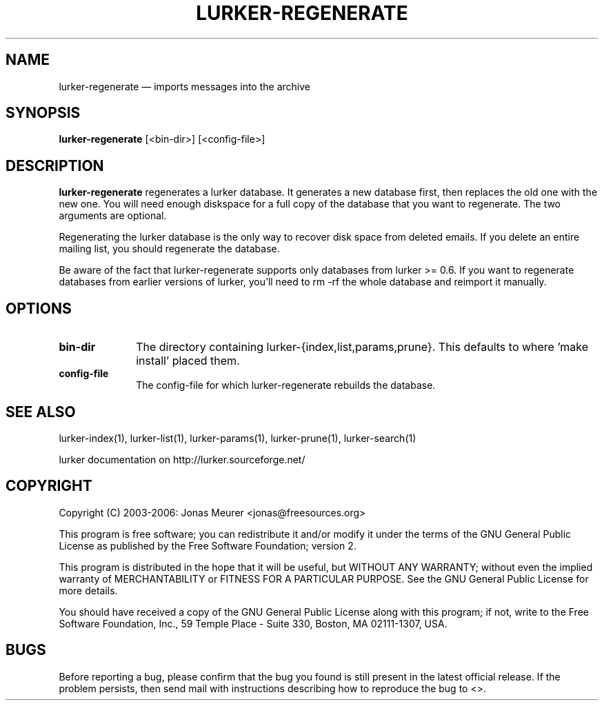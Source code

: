 .TH "LURKER\-REGENERATE" "1" 
.SH "NAME" 
lurker\-regenerate \(em imports messages into the archive 
.SH "SYNOPSIS" 
.PP 
\fBlurker\-regenerate\fR [<bin-dir>]  [<config-file>]  
.SH "DESCRIPTION" 
.PP 
\fBlurker\-regenerate\fR regenerates a lurker database. 
It generates a new database first, then replaces the old one with 
the new one. You will need enough diskspace for a full copy of the 
database that you want to regenerate. 
The two arguments are optional. 
.PP 
Regenerating the lurker database is the only way to recover 
disk space from deleted emails. If you delete an entire mailing 
list, you should regenerate the database. 
.PP 
Be aware of the fact that lurker-regenerate supports only databases 
from lurker >= 0.6. If you want to regenerate databases from earlier 
versions of lurker, you'll need to rm \-rf the whole database and reimport 
it manually. 
.SH "OPTIONS" 
.IP "\fBbin-dir\fP" 10 
The directory containing lurker-{index,list,params,prune}. 
This defaults to where 'make install' placed them. 
.IP "\fBconfig-file\fP" 10 
The config-file for which lurker-regenerate rebuilds the  
database. 
.SH "SEE ALSO" 
.PP 
lurker\-index(1), lurker\-list(1), lurker\-params(1), lurker\-prune(1), lurker\-search(1) 
.PP 
lurker documentation on http://lurker.sourceforge.net/ 
.SH "COPYRIGHT" 
.PP 
Copyright (C) 2003-2006: Jonas Meurer <jonas@freesources.org> 
 
.PP 
This program is free software; you can redistribute it and/or modify 
it under the terms of the GNU General Public License as published by 
the Free Software Foundation; version 2. 
 
.PP 
This program is distributed in the hope that it will be useful, 
but WITHOUT ANY WARRANTY; without even the implied warranty of 
MERCHANTABILITY or FITNESS FOR A PARTICULAR PURPOSE.  See the 
GNU General Public License for more details. 
 
.PP 
You should have received a copy of the GNU General Public License 
along with this program; if not, write to the Free Software 
Foundation, Inc., 59 Temple Place \- Suite 330, 
Boston, MA 02111-1307, USA. 
 
.SH "BUGS" 
.PP 
Before reporting a bug, please confirm that the bug you found is 
still present in the latest official release. If the problem persists, 
then send mail with instructions describing how to reproduce the bug to 
<>. 
.\" created by instant / docbook-to-man, Mon 27 Feb 2006, 16:28 
